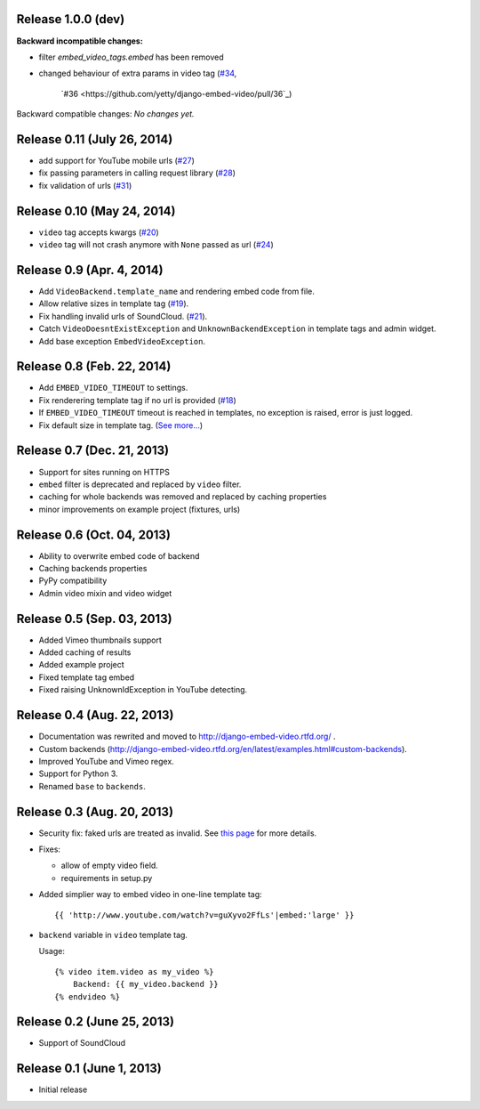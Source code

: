 Release 1.0.0 (dev)
-------------------

**Backward incompatible changes:**

- filter `embed_video_tags.embed` has been removed
- changed behaviour of extra params in video tag
  (`#34 <https://github.com/yetty/django-embed-video/issues/34>`_, 
   `#36 <https://github.com/yetty/django-embed-video/pull/36`_)

Backward compatible changes:
*No changes yet.*


Release 0.11 (July 26, 2014)
----------------------------

- add support for YouTube mobile urls
  (`#27 <https://github.com/yetty/django-embed-video/pull/27>`_)

- fix passing parameters in calling request library
  (`#28 <https://github.com/yetty/django-embed-video/pull/28>`_)

- fix validation of urls
  (`#31 <https://github.com/yetty/django-embed-video/issues/31>`_)


Release 0.10 (May 24, 2014)
---------------------------

- ``video`` tag accepts kwargs
  (`#20 <https://github.com/yetty/django-embed-video/pull/20>`_)

- ``video`` tag will not crash anymore with ``None`` passed as url
  (`#24 <https://github.com/yetty/django-embed-video/issues/24>`_)


Release 0.9 (Apr. 4, 2014)
--------------------------

- Add ``VideoBackend.template_name`` and rendering embed code from file.

- Allow relative sizes in template tag
  (`#19 <https://github.com/yetty/django-embed-video/pull/19>`_).

- Fix handling invalid urls of SoundCloud.
  (`#21 <https://github.com/yetty/django-embed-video/issues/21>`_).

- Catch ``VideoDoesntExistException`` and ``UnknownBackendException`` in
  template tags and admin widget.

- Add base exception ``EmbedVideoException``.


Release 0.8 (Feb. 22, 2014)
---------------------------

- Add ``EMBED_VIDEO_TIMEOUT`` to settings.

- Fix renderering template tag if no url is provided
  (`#18 <https://github.com/yetty/django-embed-video/issues/18>`_)

- If ``EMBED_VIDEO_TIMEOUT`` timeout is reached in templates, no exception is
  raised, error is just logged.

- Fix default size in template tag.
  (`See more... <https://github.com/yetty/django-embed-video/commit/6cd3567197d6fdc31bc63fb799815e8368128b90>`_)


Release 0.7 (Dec. 21, 2013)
---------------------------

- Support for sites running on HTTPS

- ``embed`` filter is deprecated and replaced by ``video`` filter.

- caching for whole backends was removed and replaced by caching properties

- minor improvements on example project (fixtures, urls)


Release 0.6 (Oct. 04, 2013)
---------------------------

- Ability to overwrite embed code of backend

- Caching backends properties

- PyPy compatibility

- Admin video mixin and video widget


Release 0.5 (Sep. 03, 2013)
---------------------------

- Added Vimeo thumbnails support

- Added caching of results

- Added example project

- Fixed template tag embed

- Fixed raising UnknownIdException in YouTube detecting.



Release 0.4 (Aug. 22, 2013)
---------------------------

- Documentation was rewrited and moved to http://django-embed-video.rtfd.org/ .

- Custom backends
  (http://django-embed-video.rtfd.org/en/latest/examples.html#custom-backends).

- Improved YouTube and Vimeo regex.

- Support for Python 3.

- Renamed ``base`` to ``backends``.



Release 0.3 (Aug. 20, 2013)
---------------------------

- Security fix: faked urls are treated as invalid. See `this page
  <https://github.com/yetty/django-embed-video/commit/d0d357b767e324a7cc21b5035357fdfbc7c8ce8e>`_
  for more details.

- Fixes:

  - allow of empty video field.

  - requirements in setup.py

- Added simplier way to embed video in one-line template tag::

    {{ 'http://www.youtube.com/watch?v=guXyvo2FfLs'|embed:'large' }}

- ``backend`` variable in ``video`` template tag.

  Usage::

    {% video item.video as my_video %}
        Backend: {{ my_video.backend }}
    {% endvideo %}


Release 0.2 (June 25, 2013)
---------------------------

- Support of SoundCloud

Release 0.1 (June 1, 2013)
--------------------------

- Initial release

